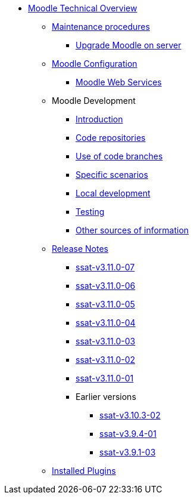 * xref:index.adoc[Moodle Technical Overview]
** xref:procedures/index.adoc[Maintenance procedures]
*** xref:procedures/moodle-upgrade.adoc[Upgrade Moodle on server]
** xref:configuration/index.adoc[Moodle Configuration]
*** xref:configuration/webservices.adoc[Moodle Web Services]
** Moodle Development
*** xref:development/index.adoc[Introduction]
*** xref:development/repos.adoc[Code repositories]
*** xref:development/branching.adoc[Use of code branches]
*** xref:development/scenarios.adoc[Specific scenarios]
*** xref:development/running_locally.adoc[Local development]
*** xref:development/testing.adoc[Testing]
*** xref:development/references.adoc[Other sources of information]
** xref:releases/index.adoc[Release Notes]
*** xref:releases/detail/ssat-v3.11.0-07.adoc[ssat-v3.11.0-07]
*** xref:releases/detail/ssat-v3.11.0-06.adoc[ssat-v3.11.0-06]
*** xref:releases/detail/ssat-v3.11.0-05.adoc[ssat-v3.11.0-05]
*** xref:releases/detail/ssat-v3.11.0-04.adoc[ssat-v3.11.0-04]
*** xref:releases/detail/ssat-v3.11.0-03.adoc[ssat-v3.11.0-03]
*** xref:releases/detail/ssat-v3.11.0-02.adoc[ssat-v3.11.0-02]
*** xref:releases/detail/ssat-v3.11.0-01.adoc[ssat-v3.11.0-01]
*** Earlier versions
**** xref:releases/detail/ssat-v3.10.3-02.adoc[ssat-v3.10.3-02]
**** xref:releases/detail/ssat-v3.9.4-01.adoc[ssat-v3.9.4-01]
**** xref:releases/detail/ssat-v3.9.1-03.adoc[ssat-v3.9.1-03]
** xref:plugins/index.adoc[Installed Plugins]






